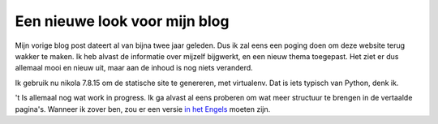 .. title: Blog bijgewerkt
.. slug: blog-update
.. date: 2018-08-29 20:38:00 UTC+02:00
.. tags: johanv.org, nikola
.. category:
.. link:
.. description:
.. type: text

Een nieuwe look voor mijn blog
==============================
Mijn vorige blog post dateert al van bijna twee jaar geleden. Dus ik zal eens
een poging doen om deze website terug wakker te maken. Ik heb alvast de
informatie over mijzelf bijgwerkt, en een nieuw thema toegepast. Het ziet er
dus allemaal mooi en nieuw uit, maar aan de inhoud is nog niets veranderd.

Ik gebruik nu nikola 7.8.15 om de statische site te genereren, met
virtualenv. Dat is iets typisch van Python, denk ik.

't Is allemaal nog wat work in progress. Ik ga alvast al eens proberen om
wat meer structuur te brengen in de vertaalde pagina's. Wanneer ik zover
ben, zou er een versie `in het Engels </en/>`__ moeten zijn.
